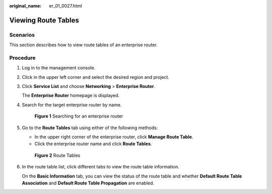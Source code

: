 :original_name: er_01_0027.html

.. _er_01_0027:

Viewing Route Tables
====================

Scenarios
---------

This section describes how to view route tables of an enterprise router.

Procedure
---------

#. Log in to the management console.

#. Click |image1| in the upper left corner and select the desired region and project.

#. Click **Service List** and choose **Networking** > **Enterprise Router**.

   The **Enterprise Router** homepage is displayed.

#. Search for the target enterprise router by name.


   .. figure:: /_static/images/en-us_image_0000001674900098.png
      :alt: **Figure 1** Searching for an enterprise router

      **Figure 1** Searching for an enterprise router

#. Go to the **Route Tables** tab using either of the following methods:

   -  In the upper right corner of the enterprise router, click **Manage Route Table**.
   -  Click the enterprise router name and click **Route Tables**.


   .. figure:: /_static/images/en-us_image_0000001675299306.png
      :alt: **Figure 2** Route Tables

      **Figure 2** Route Tables

#. In the route table list, click different tabs to view the route table information.

   On the **Basic Information** tab, you can view the status of the route table and whether **Default Route Table Association** and **Default Route Table Propagation** are enabled.

.. |image1| image:: /_static/images/en-us_image_0000001190483836.png
